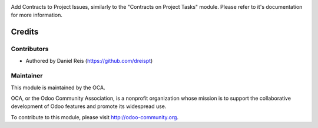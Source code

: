 .. image:: https://img.shields.io/badge/licence-AGPL--3-blue.svg
    :alt: License: AGPL-3

Add Contracts to Project Issues, similarly to the "Contracts on Project Tasks"
module. Please refer to it's documentation for more information.

Credits
=======

Contributors
------------

* Authored by Daniel Reis (https://github.com/dreispt)

Maintainer
----------

.. image:: http://odoo-community.org/logo.png
   :alt: Odoo Community Association
   :target: http://odoo-community.org

This module is maintained by the OCA.

OCA, or the Odoo Community Association, is a nonprofit organization whose
mission is to support the collaborative development of Odoo features and
promote its widespread use.

To contribute to this module, please visit http://odoo-community.org.

